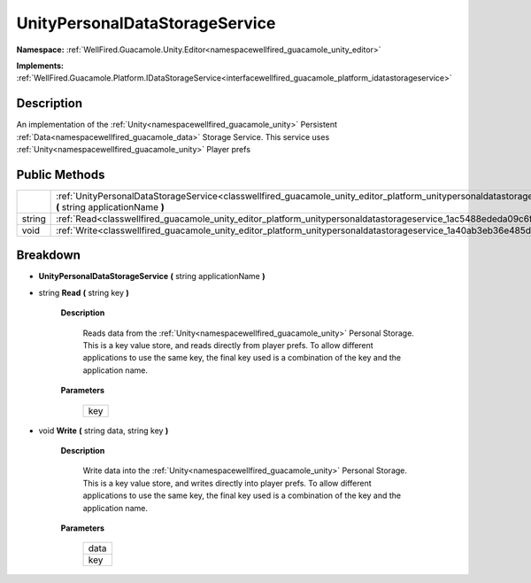 .. _classwellfired_guacamole_unity_editor_platform_unitypersonaldatastorageservice:

UnityPersonalDataStorageService
================================

**Namespace:** :ref:`WellFired.Guacamole.Unity.Editor<namespacewellfired_guacamole_unity_editor>`

**Implements:** :ref:`WellFired.Guacamole.Platform.IDataStorageService<interfacewellfired_guacamole_platform_idatastorageservice>`


Description
------------

An implementation of the :ref:`Unity<namespacewellfired_guacamole_unity>` Persistent :ref:`Data<namespacewellfired_guacamole_data>` Storage Service. This service uses :ref:`Unity<namespacewellfired_guacamole_unity>` Player prefs 

Public Methods
---------------

+-------------+-----------------------------------------------------------------------------------------------------------------------------------------------------------------------------------------------+
|             |:ref:`UnityPersonalDataStorageService<classwellfired_guacamole_unity_editor_platform_unitypersonaldatastorageservice_1aa20cc936347d5c40b05f56544d6eff62>` **(** string applicationName **)**   |
+-------------+-----------------------------------------------------------------------------------------------------------------------------------------------------------------------------------------------+
|string       |:ref:`Read<classwellfired_guacamole_unity_editor_platform_unitypersonaldatastorageservice_1ac5488ededa09c6f7cc7f664f90d7ea1d>` **(** string key **)**                                          |
+-------------+-----------------------------------------------------------------------------------------------------------------------------------------------------------------------------------------------+
|void         |:ref:`Write<classwellfired_guacamole_unity_editor_platform_unitypersonaldatastorageservice_1a40ab3eb36e485d73740123c6196b9d64>` **(** string data, string key **)**                            |
+-------------+-----------------------------------------------------------------------------------------------------------------------------------------------------------------------------------------------+

Breakdown
----------

.. _classwellfired_guacamole_unity_editor_platform_unitypersonaldatastorageservice_1aa20cc936347d5c40b05f56544d6eff62:

-  **UnityPersonalDataStorageService** **(** string applicationName **)**

.. _classwellfired_guacamole_unity_editor_platform_unitypersonaldatastorageservice_1ac5488ededa09c6f7cc7f664f90d7ea1d:

- string **Read** **(** string key **)**

    **Description**

        Reads data from the :ref:`Unity<namespacewellfired_guacamole_unity>` Personal Storage. This is a key value store, and reads directly from player prefs. To allow different applications to use the same key, the final key used is a combination of the key and the application name. 

    **Parameters**

        +-------------+
        |key          |
        +-------------+
        
.. _classwellfired_guacamole_unity_editor_platform_unitypersonaldatastorageservice_1a40ab3eb36e485d73740123c6196b9d64:

- void **Write** **(** string data, string key **)**

    **Description**

        Write data into the :ref:`Unity<namespacewellfired_guacamole_unity>` Personal Storage. This is a key value store, and writes directly into player prefs. To allow different applications to use the same key, the final key used is a combination of the key and the application name. 

    **Parameters**

        +-------------+
        |data         |
        +-------------+
        |key          |
        +-------------+
        
